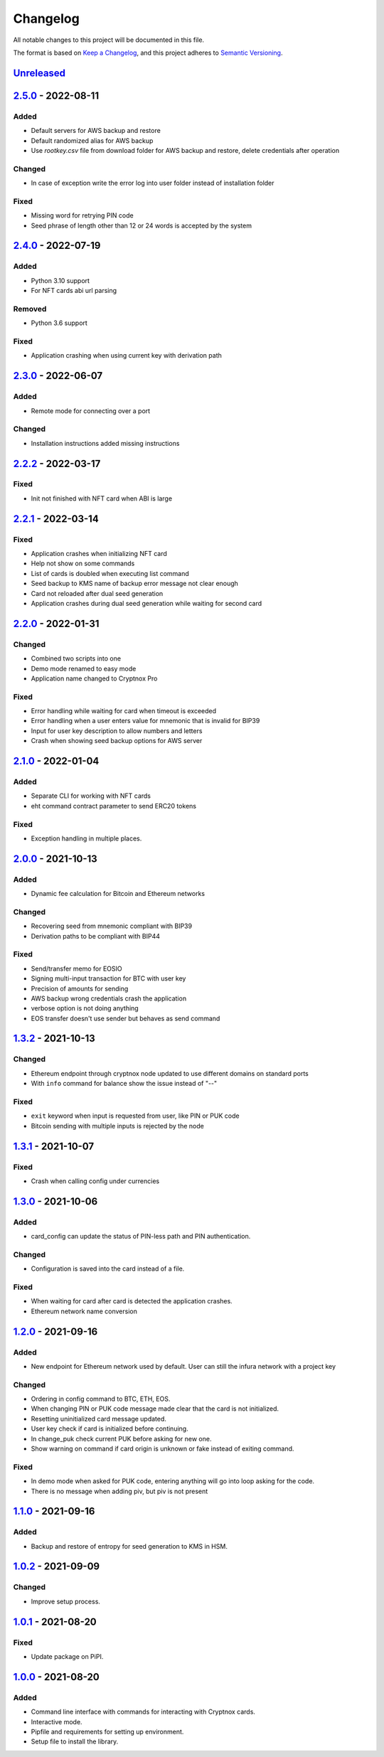 =========
Changelog
=========

All notable changes to this project will be documented in this file.

The format is based on `Keep a Changelog <https://keepachangelog.com/en/1.0.0/>`_\ ,
and this project adheres to `Semantic Versioning <https://semver.org/spec/v2.0.0.html>`_.

`Unreleased <https://github.com/Cryptnox-Software/cryptnoxpro/compare/v2.5.0...HEAD>`_
--------------------------------------------------------------------------------------

`2.5.0 <https://github.com/Cryptnox-Software/cryptnoxpro/compare/v2.4.0...v2.5.0>`_ - 2022-08-11
------------------------------------------------------------------------------------------------

Added
^^^^^

- Default servers for AWS backup and restore
- Default randomized alias for AWS backup
- Use `rootkey.csv` file from download folder for AWS backup and restore, delete credentials after operation

Changed
^^^^^^^

- In case of exception write the error log into user folder instead of installation folder

Fixed
^^^^^

- Missing word for retrying PIN code
- Seed phrase of length other than 12 or 24 words is accepted by the system

`2.4.0 <https://github.com/Cryptnox-Software/cryptnoxpro/compare/v2.3.0...v2.4.0>`_ - 2022-07-19
------------------------------------------------------------------------------------------------

Added
^^^^^

- Python 3.10 support
- For NFT cards abi url parsing

Removed
^^^^^^^

- Python 3.6 support

Fixed
^^^^^

- Application crashing when using current key with derivation path

`2.3.0 <https://github.com/Cryptnox-Software/cryptnoxpro/compare/v2.2.2...v2.3.0>`_ - 2022-06-07
------------------------------------------------------------------------------------------------

Added
^^^^^

- Remote mode for connecting over a port

Changed
^^^^^^^

- Installation instructions added missing instructions

`2.2.2 <https://github.com/Cryptnox-Software/cryptnoxpro/compare/v2.2.1...v2.2.2>`_ - 2022-03-17
------------------------------------------------------------------------------------------------

Fixed
^^^^^

* Init not finished with NFT card when ABI is large

`2.2.1 <https://github.com/Cryptnox-Software/cryptnoxpro/compare/v2.2.0...v2.2.1>`_ - 2022-03-14
------------------------------------------------------------------------------------------------

Fixed
^^^^^

* Application crashes when initializing NFT card
* Help not show on some commands
* List of cards is doubled when executing list command
* Seed backup to KMS name of backup error message not clear enough
* Card not reloaded after dual seed generation
* Application crashes during dual seed generation while waiting for second card

`2.2.0 <https://github.com/Cryptnox-Software/cryptnoxpro/compare/v2.1.0...v2.2.0>`_ - 2022-01-31
------------------------------------------------------------------------------------------------

Changed
^^^^^^^

* Combined two scripts into one
* Demo mode renamed to easy mode
* Application name changed to Cryptnox Pro

Fixed
^^^^^

* Error handling while waiting for card when timeout is exceeded
* Error handling when a user enters value for mnemonic that is invalid for BIP39
* Input for user key description to allow numbers and letters
* Crash when showing seed backup options for AWS server

`2.1.0 <https://github.com/Cryptnox-Software/cryptnoxpro/compare/v2.0.0...v2.1.0>`_ - 2022-01-04
------------------------------------------------------------------------------------------------

Added
^^^^^

* Separate CLI for working with NFT cards
* eht command contract parameter to send ERC20 tokens

Fixed
^^^^^

* Exception handling in multiple places.

`2.0.0 <https://github.com/Cryptnox-Software/cryptnoxpro/compare/v1.3.2...v2.0.0>`_ - 2021-10-13
------------------------------------------------------------------------------------------------

Added
^^^^^

* Dynamic fee calculation for Bitcoin and Ethereum networks

Changed
^^^^^^^

* Recovering seed from mnemonic compliant with BIP39
* Derivation paths to be compliant with BIP44

Fixed
^^^^^

* Send/transfer memo for EOSIO
* Signing multi-input transaction for BTC with user key
* Precision of amounts for sending
* AWS backup wrong credentials crash the application
* verbose option is not doing anything
* EOS transfer doesn't use sender but behaves as send command


`1.3.2 <https://github.com/Cryptnox-Software/cryptnoxpro/compare/v1.3.1...v1.3.2>`_ - 2021-10-13
------------------------------------------------------------------------------------------------

Changed
^^^^^^^

* Ethereum endpoint through cryptnox node updated to use different domains on standard ports
* With ``info`` command for balance show the issue instead of "--"

Fixed
^^^^^

* ``exit`` keyword when input is requested from user, like PIN or PUK code
* Bitcoin sending with multiple inputs is rejected by the node

`1.3.1 <https://github.com/Cryptnox-Software/cryptnoxpro/compare/v1.3.0...v1.3.1>`_ - 2021-10-07
------------------------------------------------------------------------------------------------

Fixed
^^^^^

* Crash when calling config under currencies

`1.3.0 <https://github.com/Cryptnox-Software/cryptnoxpro/compare/v1.2.0...v1.3.0>`_ - 2021-10-06
------------------------------------------------------------------------------------------------

Added
^^^^^

* card_config can update the status of PIN-less path and PIN authentication.

Changed
^^^^^^^

* Configuration is saved into the card instead of a file.

Fixed
^^^^^

* When waiting for card after card is detected the application crashes.
* Ethereum network name conversion

`1.2.0 <https://github.com/Cryptnox-Software/cryptnoxpro/compare/v1.1.0...v1.2.0>`_ - 2021-09-16
------------------------------------------------------------------------------------------------

Added
^^^^^

* New endpoint for Ethereum network used by default. User can still the infura network with a project key

Changed
^^^^^^^

* Ordering in config command to BTC, ETH, EOS.
* When changing PIN or PUK code message made clear that the card is not initialized.
* Resetting uninitialized card message updated.
* User key check if card is initialized before continuing.
* In change_puk check current PUK before asking for new one.
* Show warning on command if card origin is unknown or fake instead of exiting command.

Fixed
^^^^^

* In demo mode when asked for PUK code, entering anything will go into loop asking for the code.
* There is no message when adding piv, but piv is not present

`1.1.0 <https://github.com/Cryptnox-Software/cryptnoxpro/compare/v1.0.2...v1.1.0>`_ - 2021-09-16
------------------------------------------------------------------------------------------------

Added
^^^^^

* Backup and restore of entropy for seed generation to KMS in HSM.


`1.0.2 <https://github.com/Cryptnox-Software/cryptnoxpro/compare/v1.0.1...v1.0.2>`_ - 2021-09-09
------------------------------------------------------------------------------------------------

Changed
^^^^^^^

* Improve setup process.


`1.0.1 <https://github.com/Cryptnox-Software/cryptnoxpro/compare/v1.0.0...v1.0.1>`_ - 2021-08-20
------------------------------------------------------------------------------------------------

Fixed
^^^^^

* Update package on PiPI.

`1.0.0 <https://github.com/Cryptnox-Software/cryptnoxpro/releases/tag/v1.0.0>`_ - 2021-08-20
---------------------------------------------------------------------------------------------

Added
^^^^^

* Command line interface with commands for interacting with Cryptnox cards.
* Interactive mode.
* Pipfile and requirements for setting up environment.
* Setup file to install the library.
